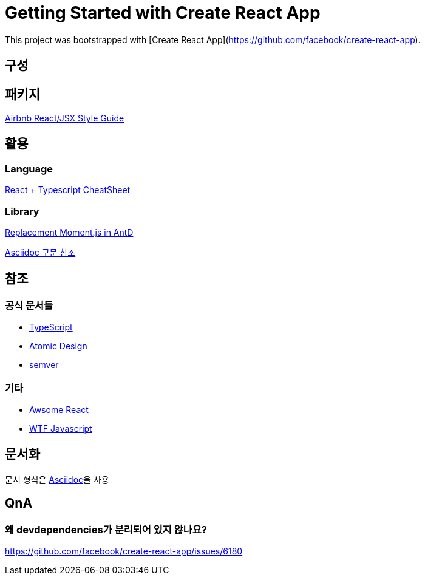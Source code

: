 = Getting Started with Create React App

This project was bootstrapped with [Create React App](https://github.com/facebook/create-react-app).

== 구성

== 패키지

https://github.com/ParkSB/javascript-style-guide[Airbnb React/JSX Style Guide]

== 활용

=== Language

https://github.com/typescript-cheatsheets/react#reacttypescript-cheatsheets[React + Typescript CheatSheet]

=== Library

https://ant.design/docs/react/replace-moment[Replacement Moment.js in AntD]

https://docs.asciidoctor.org/asciidoc/latest/syntax-quick-reference/[Asciidoc 구문 참조]

== 참조

=== 공식 문서들

* link:https://www.typescriptlang.org/docs/[TypeScript]
* link:https://atomicdesign.bradfrost.com/table-of-contents/[Atomic Design]
* link:https://semver.org/lang/ko/[semver]

=== 기타

* link:https://github.com/enaqx/awesome-react[Awsome React]
* link:https://github.com/denysdovhan/wtfjs/blob/master/README-kr.md[WTF Javascript]

== 문서화

문서 형식은 link:https://docs.asciidoctor.org/asciidoc/latest/document-structure/[Asciidoc]을 사용

== QnA

=== 왜 devdependencies가 분리되어 있지 않나요?

https://github.com/facebook/create-react-app/issues/6180